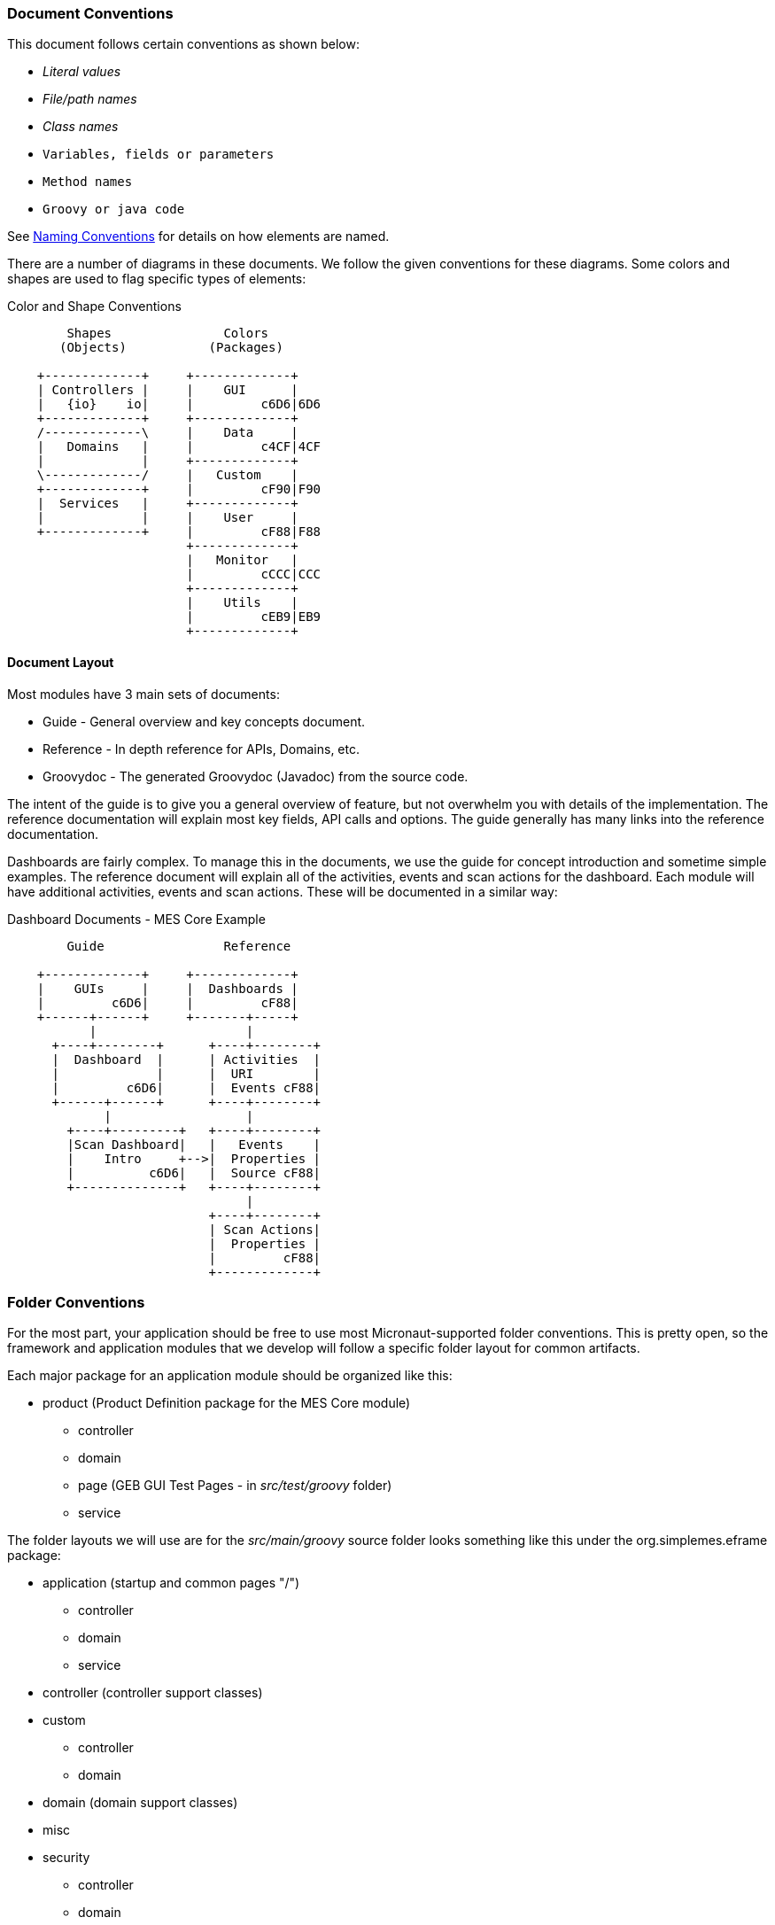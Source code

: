 
=== Document Conventions

This document follows certain conventions as shown below:

* _Literal values_  
* _File/path names_
* _Class names_
* `Variables, fields or parameters`
* `Method names`
* `Groovy or java code`

See <<guide.adoc#naming-conventions,Naming Conventions>> for details on how elements are named.


There are a number of diagrams in these documents.  We follow the given conventions for these diagrams.
Some colors and shapes are used to flag specific types of elements:

//workaround for https://github.com/asciidoctor/asciidoctor-pdf/issues/271  and IDEA plugin dir issue
:imagesdir: {imagesdir-build}
ifeval::[{env}==idea]
:imagesdir-build: .asciidoctor
:imagesdir: .asciidoctor
endif::[]

.Color and Shape Conventions
[ditaa,"colorShapeConventions"]
----
        Shapes               Colors
       (Objects)           (Packages)

    +-------------+     +-------------+
    | Controllers |     |    GUI      |
    |   {io}    io|     |         c6D6|6D6
    +-------------+     +-------------+
    /-------------\     |    Data     |
    |   Domains   |     |         c4CF|4CF
    |             |     +-------------+
    \-------------/     |   Custom    |
    +-------------+     |         cF90|F90
    |  Services   |     +-------------+
    |             |     |    User     |
    +-------------+     |         cF88|F88
                        +-------------+
                        |   Monitor   |
                        |         cCCC|CCC
                        +-------------+
                        |    Utils    |
                        |         cEB9|EB9
                        +-------------+





----

//end workaround for https://github.com/asciidoctor/asciidoctor-pdf/issues/271
:imagesdir: {imagesdir-src}


==== Document Layout

Most modules have 3 main sets of documents:

* Guide - General overview and key concepts document.
* Reference - In depth reference for APIs, Domains, etc.
* Groovydoc - The generated Groovydoc (Javadoc) from the source code.

The intent of the guide is to give you a general overview of feature, but not overwhelm you with details
of the implementation.  The reference documentation will explain most key fields, API calls and options.
The guide generally has many links into the reference documentation.

Dashboards are fairly complex.  To manage this in the documents, we use the guide for concept introduction and
sometime simple examples. The reference document will explain all of the activities, events and scan actions
for the dashboard.  Each module will have additional  activities, events and scan actions.  These will be
documented in a similar way:


//workaround for https://github.com/asciidoctor/asciidoctor-pdf/issues/271  and IDEA plugin dir issue
:imagesdir: {imagesdir-build}
ifeval::[{env}==idea]
:imagesdir-build: .asciidoctor
:imagesdir: .asciidoctor
endif::[]


.Dashboard Documents - MES Core Example
[ditaa,"dashboardDocuments"]
----
        Guide                Reference

    +-------------+     +-------------+
    |    GUIs     |     |  Dashboards |
    |         c6D6|     |         cF88|
    +------+------+     +-------+-----+
           |                    |
      +----+--------+      +----+--------+
      |  Dashboard  |      | Activities  |
      |             |      |  URI        |
      |         c6D6|      |  Events cF88|
      +------+------+      +----+--------+
             |                  |
        +----+---------+   +----+--------+
        |Scan Dashboard|   |   Events    |
        |    Intro     +-->|  Properties |
        |          c6D6|   |  Source cF88|
        +--------------+   +----+--------+
                                |
                           +----+--------+
                           | Scan Actions|
                           |  Properties |
                           |         cF88|
                           +-------------+

----

//end workaround for https://github.com/asciidoctor/asciidoctor-pdf/issues/271
:imagesdir: {imagesdir-src}


=== Folder Conventions

For the most part, your application should be free to use most Micronaut-supported folder
conventions.  This is pretty open, so the framework and application modules that we develop
will follow a specific folder layout for common artifacts.

Each major package for an application module should be organized like this:

* product  (Product Definition package for the MES Core module)
**    controller
**    domain
**    page (GEB GUI Test Pages - in _src/test/groovy_ folder)
**    service


The folder layouts we will use are for the _src/main/groovy_ source folder looks something
like this under the org.simplemes.eframe package:

* application  (startup and common pages "/")
**    controller
**    domain
**    service
*  controller (controller support classes)
*  custom
**    controller
**    domain
*  domain (domain support classes)
*  misc
* security
**    controller
**    domain
**    service
*  system
*  test
*  web
**    request
**    view
**    builder
**    widget





